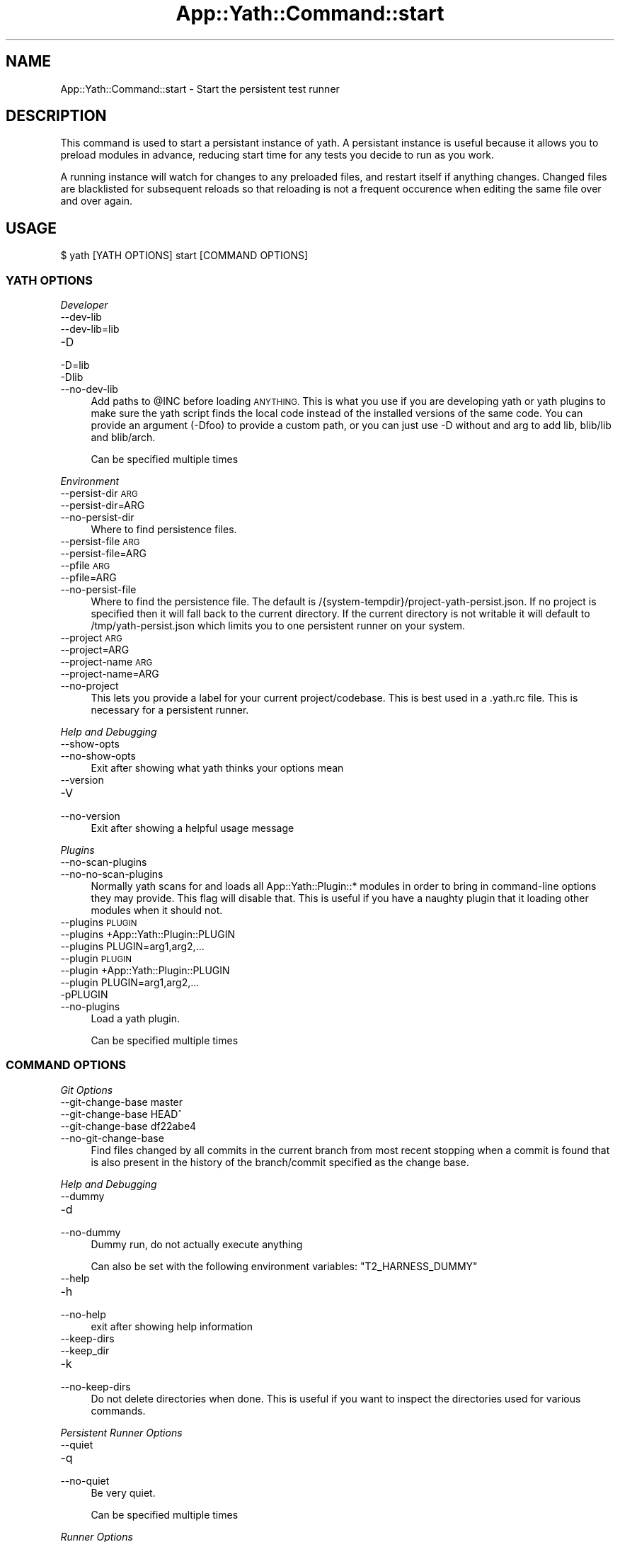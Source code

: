 .\" Automatically generated by Pod::Man 4.14 (Pod::Simple 3.41)
.\"
.\" Standard preamble:
.\" ========================================================================
.de Sp \" Vertical space (when we can't use .PP)
.if t .sp .5v
.if n .sp
..
.de Vb \" Begin verbatim text
.ft CW
.nf
.ne \\$1
..
.de Ve \" End verbatim text
.ft R
.fi
..
.\" Set up some character translations and predefined strings.  \*(-- will
.\" give an unbreakable dash, \*(PI will give pi, \*(L" will give a left
.\" double quote, and \*(R" will give a right double quote.  \*(C+ will
.\" give a nicer C++.  Capital omega is used to do unbreakable dashes and
.\" therefore won't be available.  \*(C` and \*(C' expand to `' in nroff,
.\" nothing in troff, for use with C<>.
.tr \(*W-
.ds C+ C\v'-.1v'\h'-1p'\s-2+\h'-1p'+\s0\v'.1v'\h'-1p'
.ie n \{\
.    ds -- \(*W-
.    ds PI pi
.    if (\n(.H=4u)&(1m=24u) .ds -- \(*W\h'-12u'\(*W\h'-12u'-\" diablo 10 pitch
.    if (\n(.H=4u)&(1m=20u) .ds -- \(*W\h'-12u'\(*W\h'-8u'-\"  diablo 12 pitch
.    ds L" ""
.    ds R" ""
.    ds C` ""
.    ds C' ""
'br\}
.el\{\
.    ds -- \|\(em\|
.    ds PI \(*p
.    ds L" ``
.    ds R" ''
.    ds C`
.    ds C'
'br\}
.\"
.\" Escape single quotes in literal strings from groff's Unicode transform.
.ie \n(.g .ds Aq \(aq
.el       .ds Aq '
.\"
.\" If the F register is >0, we'll generate index entries on stderr for
.\" titles (.TH), headers (.SH), subsections (.SS), items (.Ip), and index
.\" entries marked with X<> in POD.  Of course, you'll have to process the
.\" output yourself in some meaningful fashion.
.\"
.\" Avoid warning from groff about undefined register 'F'.
.de IX
..
.nr rF 0
.if \n(.g .if rF .nr rF 1
.if (\n(rF:(\n(.g==0)) \{\
.    if \nF \{\
.        de IX
.        tm Index:\\$1\t\\n%\t"\\$2"
..
.        if !\nF==2 \{\
.            nr % 0
.            nr F 2
.        \}
.    \}
.\}
.rr rF
.\" ========================================================================
.\"
.IX Title "App::Yath::Command::start 3"
.TH App::Yath::Command::start 3 "2020-11-03" "perl v5.32.0" "User Contributed Perl Documentation"
.\" For nroff, turn off justification.  Always turn off hyphenation; it makes
.\" way too many mistakes in technical documents.
.if n .ad l
.nh
.SH "NAME"
App::Yath::Command::start \- Start the persistent test runner
.SH "DESCRIPTION"
.IX Header "DESCRIPTION"
This command is used to start a persistant instance of yath. A persistant
instance is useful because it allows you to preload modules in advance,
reducing start time for any tests you decide to run as you work.
.PP
A running instance will watch for changes to any preloaded files, and restart
itself if anything changes. Changed files are blacklisted for subsequent
reloads so that reloading is not a frequent occurence when editing the same
file over and over again.
.SH "USAGE"
.IX Header "USAGE"
.Vb 1
\&    $ yath [YATH OPTIONS] start [COMMAND OPTIONS]
.Ve
.SS "\s-1YATH OPTIONS\s0"
.IX Subsection "YATH OPTIONS"
\fIDeveloper\fR
.IX Subsection "Developer"
.IP "\-\-dev\-lib" 4
.IX Item "--dev-lib"
.PD 0
.IP "\-\-dev\-lib=lib" 4
.IX Item "--dev-lib=lib"
.IP "\-D" 4
.IX Item "-D"
.IP "\-D=lib" 4
.IX Item "-D=lib"
.IP "\-Dlib" 4
.IX Item "-Dlib"
.IP "\-\-no\-dev\-lib" 4
.IX Item "--no-dev-lib"
.PD
Add paths to \f(CW@INC\fR before loading \s-1ANYTHING.\s0 This is what you use if you are developing yath or yath plugins to make sure the yath script finds the local code instead of the installed versions of the same code. You can provide an argument (\-Dfoo) to provide a custom path, or you can just use \-D without and arg to add lib, blib/lib and blib/arch.
.Sp
Can be specified multiple times
.PP
\fIEnvironment\fR
.IX Subsection "Environment"
.IP "\-\-persist\-dir \s-1ARG\s0" 4
.IX Item "--persist-dir ARG"
.PD 0
.IP "\-\-persist\-dir=ARG" 4
.IX Item "--persist-dir=ARG"
.IP "\-\-no\-persist\-dir" 4
.IX Item "--no-persist-dir"
.PD
Where to find persistence files.
.IP "\-\-persist\-file \s-1ARG\s0" 4
.IX Item "--persist-file ARG"
.PD 0
.IP "\-\-persist\-file=ARG" 4
.IX Item "--persist-file=ARG"
.IP "\-\-pfile \s-1ARG\s0" 4
.IX Item "--pfile ARG"
.IP "\-\-pfile=ARG" 4
.IX Item "--pfile=ARG"
.IP "\-\-no\-persist\-file" 4
.IX Item "--no-persist-file"
.PD
Where to find the persistence file. The default is /{system\-tempdir}/project\-yath\-persist.json. If no project is specified then it will fall back to the current directory. If the current directory is not writable it will default to /tmp/yath\-persist.json which limits you to one persistent runner on your system.
.IP "\-\-project \s-1ARG\s0" 4
.IX Item "--project ARG"
.PD 0
.IP "\-\-project=ARG" 4
.IX Item "--project=ARG"
.IP "\-\-project\-name \s-1ARG\s0" 4
.IX Item "--project-name ARG"
.IP "\-\-project\-name=ARG" 4
.IX Item "--project-name=ARG"
.IP "\-\-no\-project" 4
.IX Item "--no-project"
.PD
This lets you provide a label for your current project/codebase. This is best used in a .yath.rc file. This is necessary for a persistent runner.
.PP
\fIHelp and Debugging\fR
.IX Subsection "Help and Debugging"
.IP "\-\-show\-opts" 4
.IX Item "--show-opts"
.PD 0
.IP "\-\-no\-show\-opts" 4
.IX Item "--no-show-opts"
.PD
Exit after showing what yath thinks your options mean
.IP "\-\-version" 4
.IX Item "--version"
.PD 0
.IP "\-V" 4
.IX Item "-V"
.IP "\-\-no\-version" 4
.IX Item "--no-version"
.PD
Exit after showing a helpful usage message
.PP
\fIPlugins\fR
.IX Subsection "Plugins"
.IP "\-\-no\-scan\-plugins" 4
.IX Item "--no-scan-plugins"
.PD 0
.IP "\-\-no\-no\-scan\-plugins" 4
.IX Item "--no-no-scan-plugins"
.PD
Normally yath scans for and loads all App::Yath::Plugin::* modules in order to bring in command-line options they may provide. This flag will disable that. This is useful if you have a naughty plugin that it loading other modules when it should not.
.IP "\-\-plugins \s-1PLUGIN\s0" 4
.IX Item "--plugins PLUGIN"
.PD 0
.IP "\-\-plugins +App::Yath::Plugin::PLUGIN" 4
.IX Item "--plugins +App::Yath::Plugin::PLUGIN"
.IP "\-\-plugins PLUGIN=arg1,arg2,..." 4
.IX Item "--plugins PLUGIN=arg1,arg2,..."
.IP "\-\-plugin \s-1PLUGIN\s0" 4
.IX Item "--plugin PLUGIN"
.IP "\-\-plugin +App::Yath::Plugin::PLUGIN" 4
.IX Item "--plugin +App::Yath::Plugin::PLUGIN"
.IP "\-\-plugin PLUGIN=arg1,arg2,..." 4
.IX Item "--plugin PLUGIN=arg1,arg2,..."
.IP "\-pPLUGIN" 4
.IX Item "-pPLUGIN"
.IP "\-\-no\-plugins" 4
.IX Item "--no-plugins"
.PD
Load a yath plugin.
.Sp
Can be specified multiple times
.SS "\s-1COMMAND OPTIONS\s0"
.IX Subsection "COMMAND OPTIONS"
\fIGit Options\fR
.IX Subsection "Git Options"
.IP "\-\-git\-change\-base master" 4
.IX Item "--git-change-base master"
.PD 0
.IP "\-\-git\-change\-base HEAD^" 4
.IX Item "--git-change-base HEAD^"
.IP "\-\-git\-change\-base df22abe4" 4
.IX Item "--git-change-base df22abe4"
.IP "\-\-no\-git\-change\-base" 4
.IX Item "--no-git-change-base"
.PD
Find files changed by all commits in the current branch from most recent stopping when a commit is found that is also present in the history of the branch/commit specified as the change base.
.PP
\fIHelp and Debugging\fR
.IX Subsection "Help and Debugging"
.IP "\-\-dummy" 4
.IX Item "--dummy"
.PD 0
.IP "\-d" 4
.IX Item "-d"
.IP "\-\-no\-dummy" 4
.IX Item "--no-dummy"
.PD
Dummy run, do not actually execute anything
.Sp
Can also be set with the following environment variables: \f(CW\*(C`T2_HARNESS_DUMMY\*(C'\fR
.IP "\-\-help" 4
.IX Item "--help"
.PD 0
.IP "\-h" 4
.IX Item "-h"
.IP "\-\-no\-help" 4
.IX Item "--no-help"
.PD
exit after showing help information
.IP "\-\-keep\-dirs" 4
.IX Item "--keep-dirs"
.PD 0
.IP "\-\-keep_dir" 4
.IX Item "--keep_dir"
.IP "\-k" 4
.IX Item "-k"
.IP "\-\-no\-keep\-dirs" 4
.IX Item "--no-keep-dirs"
.PD
Do not delete directories when done. This is useful if you want to inspect the directories used for various commands.
.PP
\fIPersistent Runner Options\fR
.IX Subsection "Persistent Runner Options"
.IP "\-\-quiet" 4
.IX Item "--quiet"
.PD 0
.IP "\-q" 4
.IX Item "-q"
.IP "\-\-no\-quiet" 4
.IX Item "--no-quiet"
.PD
Be very quiet.
.Sp
Can be specified multiple times
.PP
\fIRunner Options\fR
.IX Subsection "Runner Options"
.IP "\-\-blib" 4
.IX Item "--blib"
.PD 0
.IP "\-b" 4
.IX Item "-b"
.IP "\-\-no\-blib" 4
.IX Item "--no-blib"
.PD
(Default: include if it exists) Include 'blib/lib' and 'blib/arch' in your module path
.IP "\-\-cover" 4
.IX Item "--cover"
.PD 0
.IP "\-\-cover=\-silent,1,+ignore,^t/,+ignore,^t2/,+ignore,^xt,+ignore,^test.pl" 4
.IX Item "--cover=-silent,1,+ignore,^t/,+ignore,^t2/,+ignore,^xt,+ignore,^test.pl"
.IP "\-\-no\-cover" 4
.IX Item "--no-cover"
.PD
Use Devel::Cover to calculate test coverage. This disables forking. If no args are specified the following are used: \-silent,1,+ignore,^t/,+ignore,^t2/,+ignore,^xt,+ignore,^test.pl
.IP "\-\-daemon" 4
.IX Item "--daemon"
.PD 0
.IP "\-\-no\-daemon" 4
.IX Item "--no-daemon"
.PD
Start the runner as a daemon (Default: True)
.IP "\-\-event\-timeout \s-1SECONDS\s0" 4
.IX Item "--event-timeout SECONDS"
.PD 0
.IP "\-\-et \s-1SECONDS\s0" 4
.IX Item "--et SECONDS"
.IP "\-\-no\-event\-timeout" 4
.IX Item "--no-event-timeout"
.PD
Kill test if no output is received within timeout period. (Default: 60 seconds). Add the \*(L"# HARNESS-NO-TIMEOUT\*(R" comment to the top of a test file to disable timeouts on a per-test basis. This prevents a hung test from running forever.
.IP "\-\-include \s-1ARG\s0" 4
.IX Item "--include ARG"
.PD 0
.IP "\-\-include=ARG" 4
.IX Item "--include=ARG"
.IP "\-I \s-1ARG\s0" 4
.IX Item "-I ARG"
.IP "\-I=ARG" 4
.IX Item "-I=ARG"
.IP "\-\-no\-include" 4
.IX Item "--no-include"
.PD
Add a directory to your include paths
.Sp
Can be specified multiple times
.IP "\-\-job\-count \s-1ARG\s0" 4
.IX Item "--job-count ARG"
.PD 0
.IP "\-\-job\-count=ARG" 4
.IX Item "--job-count=ARG"
.IP "\-\-jobs \s-1ARG\s0" 4
.IX Item "--jobs ARG"
.IP "\-\-jobs=ARG" 4
.IX Item "--jobs=ARG"
.IP "\-j \s-1ARG\s0" 4
.IX Item "-j ARG"
.IP "\-j=ARG" 4
.IX Item "-j=ARG"
.IP "\-\-no\-job\-count" 4
.IX Item "--no-job-count"
.PD
Set the number of concurrent jobs to run (Default: 1)
.Sp
Can also be set with the following environment variables: \f(CW\*(C`YATH_JOB_COUNT\*(C'\fR, \f(CW\*(C`T2_HARNESS_JOB_COUNT\*(C'\fR, \f(CW\*(C`HARNESS_JOB_COUNT\*(C'\fR
.IP "\-\-lib" 4
.IX Item "--lib"
.PD 0
.IP "\-l" 4
.IX Item "-l"
.IP "\-\-no\-lib" 4
.IX Item "--no-lib"
.PD
(Default: include if it exists) Include 'lib' in your module path
.IP "\-\-nytprof" 4
.IX Item "--nytprof"
.PD 0
.IP "\-\-no\-nytprof" 4
.IX Item "--no-nytprof"
.PD
Use Devel::NYTProf on tests. This will set addpid=1 for you. This works with or without fork.
.IP "\-\-post\-exit\-timeout \s-1SECONDS\s0" 4
.IX Item "--post-exit-timeout SECONDS"
.PD 0
.IP "\-\-pet \s-1SECONDS\s0" 4
.IX Item "--pet SECONDS"
.IP "\-\-no\-post\-exit\-timeout" 4
.IX Item "--no-post-exit-timeout"
.PD
Stop waiting post-exit after the timeout period. (Default: 15 seconds) Some tests fork and allow the parent to exit before writing all their output. If Test2::Harness detects an incomplete plan after the test exits it will monitor for more events until the timeout period. Add the \*(L"# HARNESS-NO-TIMEOUT\*(R" comment to the top of a test file to disable timeouts on a per-test basis.
.IP "\-\-preload\-threshold \s-1ARG\s0" 4
.IX Item "--preload-threshold ARG"
.PD 0
.IP "\-\-preload\-threshold=ARG" 4
.IX Item "--preload-threshold=ARG"
.IP "\-\-Pt \s-1ARG\s0" 4
.IX Item "--Pt ARG"
.IP "\-\-Pt=ARG" 4
.IX Item "--Pt=ARG"
.IP "\-W \s-1ARG\s0" 4
.IX Item "-W ARG"
.IP "\-W=ARG" 4
.IX Item "-W=ARG"
.IP "\-\-no\-preload\-threshold" 4
.IX Item "--no-preload-threshold"
.PD
Only do preload if at least N tests are going to be run. In some cases a full preload takes longer than simply running the tests, this lets you specify a minimum number of test jobs that will be run for preload to happen. This has no effect for a persistent runner. The default is 0, and it means always preload.
.IP "\-\-preloads \s-1ARG\s0" 4
.IX Item "--preloads ARG"
.PD 0
.IP "\-\-preloads=ARG" 4
.IX Item "--preloads=ARG"
.IP "\-\-preload \s-1ARG\s0" 4
.IX Item "--preload ARG"
.IP "\-\-preload=ARG" 4
.IX Item "--preload=ARG"
.IP "\-P \s-1ARG\s0" 4
.IX Item "-P ARG"
.IP "\-P=ARG" 4
.IX Item "-P=ARG"
.IP "\-\-no\-preloads" 4
.IX Item "--no-preloads"
.PD
Preload a module before running tests
.Sp
Can be specified multiple times
.IP "\-\-resource Port" 4
.IX Item "--resource Port"
.PD 0
.IP "\-\-resource +Test2::Harness::Runner::Resource::Port" 4
.IX Item "--resource +Test2::Harness::Runner::Resource::Port"
.IP "\-R Port" 4
.IX Item "-R Port"
.IP "\-\-no\-resource" 4
.IX Item "--no-resource"
.PD
Use a resource module to assign resource assignments to individual tests
.Sp
Can be specified multiple times
.IP "\-\-switch \s-1ARG\s0" 4
.IX Item "--switch ARG"
.PD 0
.IP "\-\-switch=ARG" 4
.IX Item "--switch=ARG"
.IP "\-S \s-1ARG\s0" 4
.IX Item "-S ARG"
.IP "\-S=ARG" 4
.IX Item "-S=ARG"
.IP "\-\-no\-switch" 4
.IX Item "--no-switch"
.PD
Pass the specified switch to perl for each test. This is not compatible with preload.
.Sp
Can be specified multiple times
.IP "\-\-tlib" 4
.IX Item "--tlib"
.PD 0
.IP "\-\-no\-tlib" 4
.IX Item "--no-tlib"
.PD
(Default: off) Include 't/lib' in your module path
.IP "\-\-unsafe\-inc" 4
.IX Item "--unsafe-inc"
.PD 0
.IP "\-\-no\-unsafe\-inc" 4
.IX Item "--no-unsafe-inc"
.PD
perl is removing '.' from \f(CW@INC\fR as a security concern. This option keeps things from breaking for now.
.Sp
Can also be set with the following environment variables: \f(CW\*(C`PERL_USE_UNSAFE_INC\*(C'\fR
.IP "\-\-use\-fork" 4
.IX Item "--use-fork"
.PD 0
.IP "\-\-fork" 4
.IX Item "--fork"
.IP "\-\-no\-use\-fork" 4
.IX Item "--no-use-fork"
.PD
(default: on, except on windows) Normally tests are run by forking, which allows for features like preloading. This will turn off the behavior globally (which is not compatible with preloading). This is slower, it is better to tag misbehaving tests with the '# \s-1HARNESS\-NO\-PRELOAD\s0' comment in their header to disable forking only for those tests.
.Sp
Can also be set with the following environment variables: \f(CW\*(C`!T2_NO_FORK\*(C'\fR, \f(CW\*(C`T2_HARNESS_FORK\*(C'\fR, \f(CW\*(C`!T2_HARNESS_NO_FORK\*(C'\fR, \f(CW\*(C`YATH_FORK\*(C'\fR, \f(CW\*(C`!YATH_NO_FORK\*(C'\fR
.IP "\-\-use\-timeout" 4
.IX Item "--use-timeout"
.PD 0
.IP "\-\-timeout" 4
.IX Item "--timeout"
.IP "\-\-no\-use\-timeout" 4
.IX Item "--no-use-timeout"
.PD
(default: on) Enable/disable timeouts
.PP
\fIWorkspace Options\fR
.IX Subsection "Workspace Options"
.IP "\-\-clear" 4
.IX Item "--clear"
.PD 0
.IP "\-C" 4
.IX Item "-C"
.IP "\-\-no\-clear" 4
.IX Item "--no-clear"
.PD
Clear the work directory if it is not already empty
.IP "\-\-tmp\-dir \s-1ARG\s0" 4
.IX Item "--tmp-dir ARG"
.PD 0
.IP "\-\-tmp\-dir=ARG" 4
.IX Item "--tmp-dir=ARG"
.IP "\-\-tmpdir \s-1ARG\s0" 4
.IX Item "--tmpdir ARG"
.IP "\-\-tmpdir=ARG" 4
.IX Item "--tmpdir=ARG"
.IP "\-t \s-1ARG\s0" 4
.IX Item "-t ARG"
.IP "\-t=ARG" 4
.IX Item "-t=ARG"
.IP "\-\-no\-tmp\-dir" 4
.IX Item "--no-tmp-dir"
.PD
Use a specific temp directory (Default: use system temp dir)
.Sp
Can also be set with the following environment variables: \f(CW\*(C`T2_HARNESS_TEMP_DIR\*(C'\fR, \f(CW\*(C`YATH_TEMP_DIR\*(C'\fR, \f(CW\*(C`TMPDIR\*(C'\fR, \f(CW\*(C`TEMPDIR\*(C'\fR, \f(CW\*(C`TMP_DIR\*(C'\fR, \f(CW\*(C`TEMP_DIR\*(C'\fR
.IP "\-\-workdir \s-1ARG\s0" 4
.IX Item "--workdir ARG"
.PD 0
.IP "\-\-workdir=ARG" 4
.IX Item "--workdir=ARG"
.IP "\-w \s-1ARG\s0" 4
.IX Item "-w ARG"
.IP "\-w=ARG" 4
.IX Item "-w=ARG"
.IP "\-\-no\-workdir" 4
.IX Item "--no-workdir"
.PD
Set the work directory (Default: new temp directory)
.Sp
Can also be set with the following environment variables: \f(CW\*(C`T2_WORKDIR\*(C'\fR, \f(CW\*(C`YATH_WORKDIR\*(C'\fR
.PP
\fIYathUI Options\fR
.IX Subsection "YathUI Options"
.IP "\-\-yathui\-api\-key \s-1ARG\s0" 4
.IX Item "--yathui-api-key ARG"
.PD 0
.IP "\-\-yathui\-api\-key=ARG" 4
.IX Item "--yathui-api-key=ARG"
.IP "\-\-no\-yathui\-api\-key" 4
.IX Item "--no-yathui-api-key"
.PD
Yath-UI \s-1API\s0 key. This is not necessary if your Yath-UI instance is set to single-user
.IP "\-\-yathui\-grace" 4
.IX Item "--yathui-grace"
.PD 0
.IP "\-\-no\-yathui\-grace" 4
.IX Item "--no-yathui-grace"
.PD
If yath cannot connect to yath-ui it normally throws an error, use this to make it fail gracefully. You get a warning, but things keep going.
.IP "\-\-yathui\-long\-duration 10" 4
.IX Item "--yathui-long-duration 10"
.PD 0
.IP "\-\-no\-yathui\-long\-duration" 4
.IX Item "--no-yathui-long-duration"
.PD
Minimum duration length (seconds) before a test goes from \s-1MEDIUM\s0 to \s-1LONG\s0
.IP "\-\-yathui\-medium\-duration 5" 4
.IX Item "--yathui-medium-duration 5"
.PD 0
.IP "\-\-no\-yathui\-medium\-duration" 4
.IX Item "--no-yathui-medium-duration"
.PD
Minimum duration length (seconds) before a test goes from \s-1SHORT\s0 to \s-1MEDIUM\s0
.IP "\-\-yathui\-mode summary" 4
.IX Item "--yathui-mode summary"
.PD 0
.IP "\-\-yathui\-mode qvf" 4
.IX Item "--yathui-mode qvf"
.IP "\-\-yathui\-mode qvfd" 4
.IX Item "--yathui-mode qvfd"
.IP "\-\-yathui\-mode complete" 4
.IX Item "--yathui-mode complete"
.IP "\-\-no\-yathui\-mode" 4
.IX Item "--no-yathui-mode"
.PD
Set the upload mode (default 'qvfd')
.IP "\-\-yathui\-project \s-1ARG\s0" 4
.IX Item "--yathui-project ARG"
.PD 0
.IP "\-\-yathui\-project=ARG" 4
.IX Item "--yathui-project=ARG"
.IP "\-\-no\-yathui\-project" 4
.IX Item "--no-yathui-project"
.PD
The Yath-UI project for your test results
.IP "\-\-yathui\-retry" 4
.IX Item "--yathui-retry"
.PD 0
.IP "\-\-no\-yathui\-retry" 4
.IX Item "--no-yathui-retry"
.PD
How many times to try an operation before giving up
.Sp
Can be specified multiple times
.IP "\-\-yathui\-url http://my\-yath\-ui.com/..." 4
.IX Item "--yathui-url http://my-yath-ui.com/..."
.PD 0
.IP "\-\-uri http://my\-yath\-ui.com/..." 4
.IX Item "--uri http://my-yath-ui.com/..."
.IP "\-\-no\-yathui\-url" 4
.IX Item "--no-yathui-url"
.PD
Yath-UI url
.SH "SOURCE"
.IX Header "SOURCE"
The source code repository for Test2\-Harness can be found at
\&\fIhttp://github.com/Test\-More/Test2\-Harness/\fR.
.SH "MAINTAINERS"
.IX Header "MAINTAINERS"
.IP "Chad Granum <exodist@cpan.org>" 4
.IX Item "Chad Granum <exodist@cpan.org>"
.SH "AUTHORS"
.IX Header "AUTHORS"
.PD 0
.IP "Chad Granum <exodist@cpan.org>" 4
.IX Item "Chad Granum <exodist@cpan.org>"
.PD
.SH "COPYRIGHT"
.IX Header "COPYRIGHT"
Copyright 2020 Chad Granum <exodist7@gmail.com>.
.PP
This program is free software; you can redistribute it and/or
modify it under the same terms as Perl itself.
.PP
See \fIhttp://dev.perl.org/licenses/\fR
